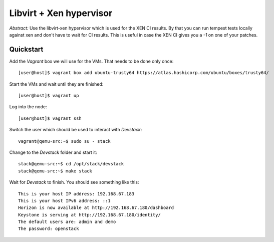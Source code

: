 ==================================
Libvirt + Xen hypervisor
==================================

*Abstract:* Use the libvirt-xen hypervisor which is used for the XEN CI
results. By that you can run tempest tests locally against xen and don't
have to wait for CI results. This is useful in case the XEN CI gives
you a `-1` on one of your patches.

Quickstart
==========

Add the *Vagrant* box we will use for the VMs. That needs to be done only once::

    [user@host]$ vagrant box add ubuntu-trusty64 https://atlas.hashicorp.com/ubuntu/boxes/trusty64/

Start the VMs and wait until they are finished::

    [user@host]$ vagrant up

Log into the node::

    [user@host]$ vagrant ssh

Switch the user which should be used to interact with *Devstack*::

    vagrant@qemu-src:~$ sudo su - stack

Change to the *Devstack* folder and start it::

    stack@qemu-src:~$ cd /opt/stack/devstack
    stack@qemu-src:~$ make stack

Wait for *Devstack* to finish. You should see something like this::

    This is your host IP address: 192.168.67.183
    This is your host IPv6 address: ::1
    Horizon is now available at http://192.168.67.180/dashboard
    Keystone is serving at http://192.168.67.180/identity/
    The default users are: admin and demo
    The password: openstack
